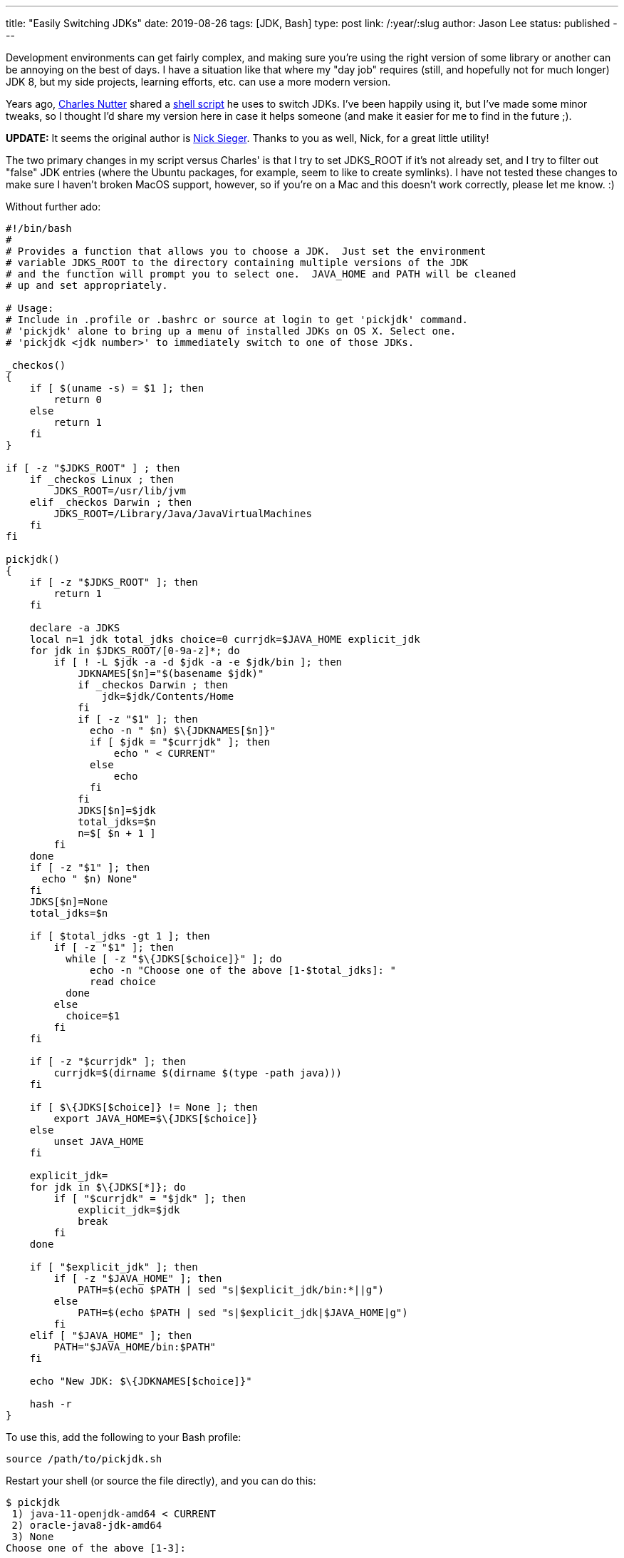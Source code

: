 ---
title: "Easily Switching JDKs"
date: 2019-08-26
tags: [JDK, Bash]
type: post
link: /:year/:slug
author: Jason Lee
status: published
---

Development environments can get fairly complex, and making sure you're using the right version of some library or another
can be annoying on the best of days. I have a situation like that where my "day job" requires (still, and hopefully not
for much longer) JDK 8, but my side projects, learning efforts, etc. can use a more modern version.

Years ago, https://twitter.com/headius[Charles Nutter] shared a
https://gist.github.com/happygiraffe/148320/aab71e624f4db87694717fef561e89c72b1acfc2[shell script] he uses to switch JDKs.
I've been happily using it, but I've made some minor tweaks, so I thought I'd share
my version here in case it helps someone (and make it easier for me to find in the future ;).

*UPDATE:* It seems the original author is https://twitter.com/nicksieger/status/1166070669244796929[Nick Sieger]. Thanks
to you as well, Nick, for a great little utility!

// more

The two primary changes in my script versus Charles' is that I try to set JDKS_ROOT if it's not already set, and I try
to filter out "false" JDK entries (where the Ubuntu packages, for example, seem to like to create symlinks). I have not
tested these changes to make sure I haven't broken MacOS support, however, so if you're on a Mac and this doesn't work
correctly, please let me know. :)

Without further ado:

[source, bash]
----
#!/bin/bash
#
# Provides a function that allows you to choose a JDK.  Just set the environment
# variable JDKS_ROOT to the directory containing multiple versions of the JDK
# and the function will prompt you to select one.  JAVA_HOME and PATH will be cleaned
# up and set appropriately.

# Usage:
# Include in .profile or .bashrc or source at login to get 'pickjdk' command.
# 'pickjdk' alone to bring up a menu of installed JDKs on OS X. Select one.
# 'pickjdk <jdk number>' to immediately switch to one of those JDKs.

_checkos()
{
    if [ $(uname -s) = $1 ]; then
        return 0
    else
        return 1
    fi
}

if [ -z "$JDKS_ROOT" ] ; then
    if _checkos Linux ; then
        JDKS_ROOT=/usr/lib/jvm
    elif _checkos Darwin ; then
        JDKS_ROOT=/Library/Java/JavaVirtualMachines
    fi
fi

pickjdk()
{
    if [ -z "$JDKS_ROOT" ]; then
        return 1
    fi

    declare -a JDKS
    local n=1 jdk total_jdks choice=0 currjdk=$JAVA_HOME explicit_jdk
    for jdk in $JDKS_ROOT/[0-9a-z]*; do
        if [ ! -L $jdk -a -d $jdk -a -e $jdk/bin ]; then
            JDKNAMES[$n]="$(basename $jdk)"
            if _checkos Darwin ; then
                jdk=$jdk/Contents/Home
            fi
            if [ -z "$1" ]; then
              echo -n " $n) $\{JDKNAMES[$n]}"
              if [ $jdk = "$currjdk" ]; then
                  echo " < CURRENT"
              else
                  echo
              fi
            fi
            JDKS[$n]=$jdk
            total_jdks=$n
            n=$[ $n + 1 ]
        fi
    done
    if [ -z "$1" ]; then
      echo " $n) None"
    fi
    JDKS[$n]=None
    total_jdks=$n

    if [ $total_jdks -gt 1 ]; then
        if [ -z "$1" ]; then
          while [ -z "$\{JDKS[$choice]}" ]; do
              echo -n "Choose one of the above [1-$total_jdks]: "
              read choice
          done
        else
          choice=$1
        fi
    fi

    if [ -z "$currjdk" ]; then
        currjdk=$(dirname $(dirname $(type -path java)))
    fi

    if [ $\{JDKS[$choice]} != None ]; then
        export JAVA_HOME=$\{JDKS[$choice]}
    else
        unset JAVA_HOME
    fi

    explicit_jdk=
    for jdk in $\{JDKS[*]}; do
        if [ "$currjdk" = "$jdk" ]; then
            explicit_jdk=$jdk
            break
        fi
    done

    if [ "$explicit_jdk" ]; then
        if [ -z "$JAVA_HOME" ]; then
            PATH=$(echo $PATH | sed "s|$explicit_jdk/bin:*||g")
        else
            PATH=$(echo $PATH | sed "s|$explicit_jdk|$JAVA_HOME|g")
        fi
    elif [ "$JAVA_HOME" ]; then
        PATH="$JAVA_HOME/bin:$PATH"
    fi

    echo "New JDK: $\{JDKNAMES[$choice]}"

    hash -r
}
----

To use this, add the following to your Bash profile:

[source,bash]
----
source /path/to/pickjdk.sh
----

Restart your shell (or source the file directly), and you can do this:

[source,bash]
----
$ pickjdk
 1) java-11-openjdk-amd64 < CURRENT
 2) oracle-java8-jdk-amd64
 3) None
Choose one of the above [1-3]:
----

Make your selection, and you're all set. It's awesome.
